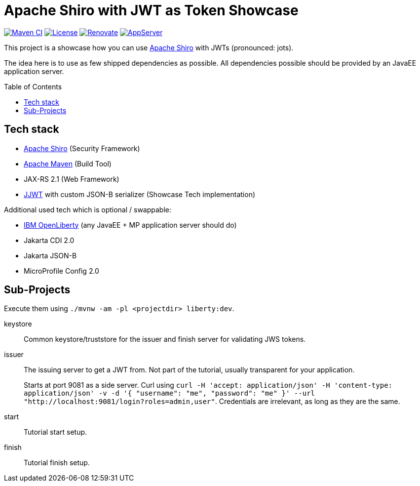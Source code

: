 = Apache Shiro with JWT as Token Showcase
:toc: macro
:toclevels: 4
:idprefix:
:icons: font

https://github.com/bmarwell/shiro-jwt-showcase/actions/workflows/maven.yaml[image:https://github.com/bmarwell/shiro-jwt-showcase/actions/workflows/maven.yaml/badge.svg[Maven
CI]]
https://opensource.org/licenses/Apache-2.0[image:https://img.shields.io/badge/License-Apache_2.0-blue.svg[License]]
https://renovatebot.com[image:https://img.shields.io/badge/renovate-enabled-brightgreen.svg[Renovate]]
link:https://openliberty.io/[image:https://img.shields.io/badge/AppServer-Open%20Liberty-blue[AppServer]]

This project is a showcase how you can use https://shiro.apache.org[Apache Shiro] with JWTs (pronounced: jots).

The idea here is to use as few shipped dependencies as possible.
All dependencies possible should be provided by an JavaEE application server.

toc::[]

== Tech stack

* https://shiro.apache.com[Apache Shiro] (Security Framework)
* https://maven.apache.org[Apache Maven] (Build Tool)
* JAX-RS 2.1 (Web Framework)
* https://github.com/jwtk/jjwt[JJWT] with custom JSON-B serializer (Showcase Tech implementation)

Additional used tech which is optional / swappable:

* https://openliberty.io[IBM OpenLiberty] (any JavaEE + MP application server should do)
* Jakarta CDI 2.0
* Jakarta JSON-B
* MicroProfile Config 2.0

== Sub-Projects

Execute them using `./mvnw -am -pl <projectdir> liberty:dev`.

keystore::
Common keystore/truststore for the issuer and finish server for validating JWS tokens.

issuer::
The issuing server to get a JWT from.
Not part of the tutorial, usually transparent for your application.
+
Starts at port 9081 as a side server.
Curl using `curl -H 'accept: application/json' -H 'content-type: application/json' -v -d '{ "username": "me", "password": "me" }' --url "http://localhost:9081/login?roles=admin,user"`.
Credentials are irrelevant, as long as they are the same.

start::
Tutorial start setup.

finish::
Tutorial finish setup.